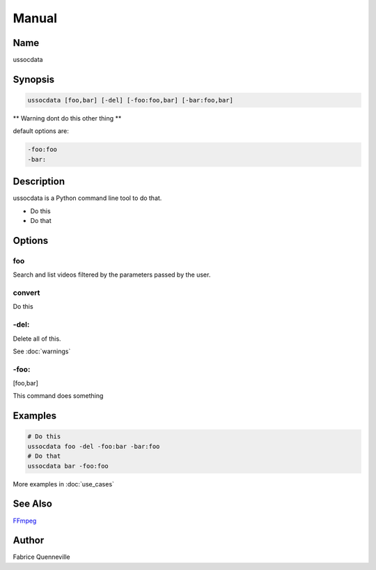 ======
Manual
======

Name
----

ussocdata

Synopsis
--------

.. code-block:: bash

    ussocdata [foo,bar] [-del] [-foo:foo,bar] [-bar:foo,bar]

** Warning dont do this other thing **

default options are:

.. code-block:: bash

    -foo:foo
    -bar:

Description
-----------

ussocdata is a Python command line tool to do that.

* Do this
* Do that

Options
-------

foo
====
Search and list videos filtered by the parameters passed by the user.

convert
=======
Do this

-del:
=====
Delete all of this.

See :doc:`warnings`

-foo:
=====
[foo,bar]

This command does something

Examples
--------

.. code-block:: bash

    # Do this
    ussocdata foo -del -foo:bar -bar:foo
    # Do that
    ussocdata bar -foo:foo

More examples in :doc:`use_cases`

See Also
--------

`FFmpeg <https://ffmpeg.org/>`_

Author
------

Fabrice Quenneville
